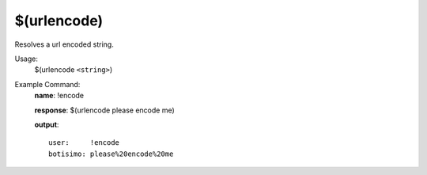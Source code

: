$(urlencode)
============

Resolves a url encoded string.

Usage:
    $(urlencode ``<string>``)

Example Command:
    **name**: !encode

    **response**: $(urlencode please encode me)

    **output**::

        user:     !encode
        botisimo: please%20encode%20me
